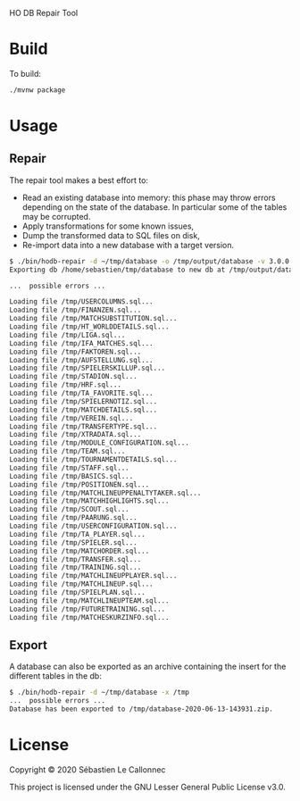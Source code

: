 HO DB Repair Tool

* Build

  To build:

  #+begin_src bash
./mvnw package
  #+end_src

* Usage

** Repair

   The repair tool makes a best effort to:

   - Read an existing database into memory: this phase may throw
     errors depending on the state of the database.  In particular
     some of the tables may be corrupted.
   - Apply transformations for some known issues,
   - Dump the transformed data to SQL files on disk,
   - Re-import data into a new database with a target version.

   #+begin_src bash
$ ./bin/hodb-repair -d ~/tmp/database -o /tmp/output/database -v 3.0.0
Exporting db /home/sebastien/tmp/database to new db at /tmp/output/database with version 3.0.0...

...  possible errors ...

Loading file /tmp/USERCOLUMNS.sql...
Loading file /tmp/FINANZEN.sql...
Loading file /tmp/MATCHSUBSTITUTION.sql...
Loading file /tmp/HT_WORLDDETAILS.sql...
Loading file /tmp/LIGA.sql...
Loading file /tmp/IFA_MATCHES.sql...
Loading file /tmp/FAKTOREN.sql...
Loading file /tmp/AUFSTELLUNG.sql...
Loading file /tmp/SPIELERSKILLUP.sql...
Loading file /tmp/STADION.sql...
Loading file /tmp/HRF.sql...
Loading file /tmp/TA_FAVORITE.sql...
Loading file /tmp/SPIELERNOTIZ.sql...
Loading file /tmp/MATCHDETAILS.sql...
Loading file /tmp/VEREIN.sql...
Loading file /tmp/TRANSFERTYPE.sql...
Loading file /tmp/XTRADATA.sql...
Loading file /tmp/MODULE_CONFIGURATION.sql...
Loading file /tmp/TEAM.sql...
Loading file /tmp/TOURNAMENTDETAILS.sql...
Loading file /tmp/STAFF.sql...
Loading file /tmp/BASICS.sql...
Loading file /tmp/POSITIONEN.sql...
Loading file /tmp/MATCHLINEUPPENALTYTAKER.sql...
Loading file /tmp/MATCHHIGHLIGHTS.sql...
Loading file /tmp/SCOUT.sql...
Loading file /tmp/PAARUNG.sql...
Loading file /tmp/USERCONFIGURATION.sql...
Loading file /tmp/TA_PLAYER.sql...
Loading file /tmp/SPIELER.sql...
Loading file /tmp/MATCHORDER.sql...
Loading file /tmp/TRANSFER.sql...
Loading file /tmp/TRAINING.sql...
Loading file /tmp/MATCHLINEUPPLAYER.sql...
Loading file /tmp/MATCHLINEUP.sql...
Loading file /tmp/SPIELPLAN.sql...
Loading file /tmp/MATCHLINEUPTEAM.sql...
Loading file /tmp/FUTURETRAINING.sql...
Loading file /tmp/MATCHESKURZINFO.sql...

   #+end_src

** Export

   A database can also be exported as an archive containing the insert
   for the different tables in the db:

   #+begin_src bash
$ ./bin/hodb-repair -d ~/tmp/database -x /tmp
...  possible errors ...
Database has been exported to /tmp/database-2020-06-13-143931.zip.
   #+end_src

* License

  Copyright © 2020 Sébastien Le Callonnec

  This project is licensed under the GNU Lesser General Public License v3.0.
